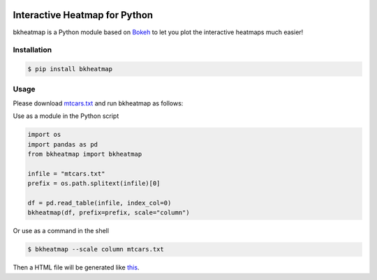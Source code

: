 .. image:: https://img.shields.io/badge/python-2.7-blue.svg

.. image:: https://img.shields.io/badge/license-GPLv3-green.svg

Interactive Heatmap for Python
==============================

bkheatmap is a Python module based on Bokeh_ to let you plot the 
interactive heatmaps much easier!

.. _Bokeh: http://bokeh.pydata.org/

Installation
------------

.. code-block:: bash

   $ pip install bkheatmap

Usage
-----

Please download mtcars.txt_ and run bkheatmap as follows:

.. _mtcars.txt: https://gist.githubusercontent.com/wwliao/9ee916c1c0295b2f570e239bc91581b3/raw/a961160be56810cb0a461d86d3a04012a89a713f/mtcars.txt

Use as a module in the Python script

.. code-block:: python

   import os
   import pandas as pd
   from bkheatmap import bkheatmap

   infile = "mtcars.txt"
   prefix = os.path.splitext(infile)[0]

   df = pd.read_table(infile, index_col=0)
   bkheatmap(df, prefix=prefix, scale="column")

Or use as a command in the shell

.. code-block:: bash

   $ bkheatmap --scale column mtcars.txt

Then a HTML file will be generated like this_.

.. _this: http://wwliao.name/downloads/mtcars.bkheatmap.html

